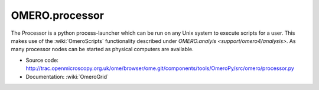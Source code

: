 .. _rst_processor:

OMERO.processor
===============

The Processor is a python process-launcher which can be run on any Unix
system to execute scripts for a user. This makes use of the :wiki:`OmeroScripts`
functionality described under `OMERO.analyis <support/omero4/analysis>`. As many
processor nodes can be started as physical computers are available.

-  Source code:
   `http://trac.openmicroscopy.org.uk/ome/browser/ome.git/components/tools/OmeroPy/src/omero/processor.py <http://trac.openmicroscopy.org.uk/ome/browser/ome.git/components/tools/OmeroPy/src/omero/processor.py>`_
-  Documentation: :wiki:`OmeroGrid`